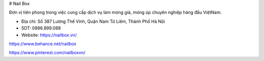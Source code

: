 # Nail Box

Đơn vị tiên phong trong việc cung cấp dịch vụ làm móng giả, móng úp chuyên nghiệp hàng đầu ViệtNam.

- Địa chỉ: Số 387 Lương Thế Vinh, Quận Nam Từ Liêm, Thành Phố Hà Nội

- SDT: 0886.899.088

- Website: https://nailbox.vn/

https://www.behance.net/nailbox

https://www.pinterest.com/nailboxvn/
